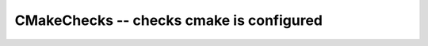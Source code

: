 CMakeChecks -- checks cmake is configured
-----------------------------------------

.. cmake-module:: ../../../cmake/CMakeChecks.cmake
